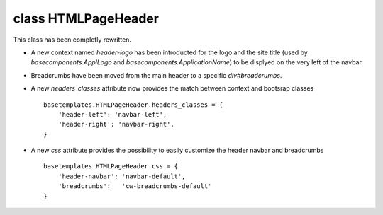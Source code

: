 **class HTMLPageHeader**
==========================

This class has been completly rewritten.

* A new context named `header-logo` has been introducted for the logo and the
  site title (used by `basecomponents.ApplLogo` and
  `basecomponents.ApplicationName`) to be displyed on the very left of the
  navbar.

* Breadcrumbs have been moved from the main header to a specific
  `div#breadcrumbs`.

* A new `headers_classes` attribute now provides the match between context
  and bootsrap classes ::

    basetemplates.HTMLPageHeader.headers_classes = {
        'header-left': 'navbar-left',
        'header-right': 'navbar-right',
    }


* A new `css` attribute provides the possibility to easily customize the
  header navbar and breadcrumbs ::

    basetemplates.HTMLPageHeader.css = {
        'header-navbar': 'navbar-default',
        'breadcrumbs':   'cw-breadcrumbs-default'
    }
